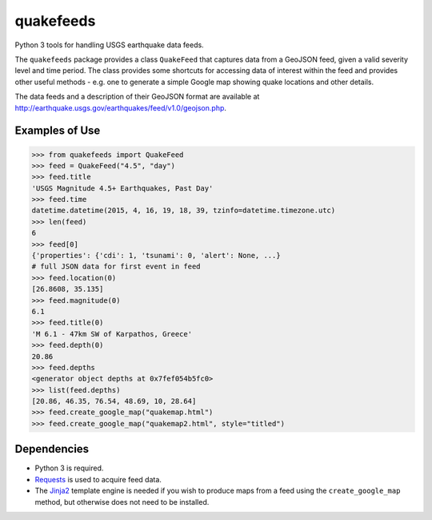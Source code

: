 quakefeeds
==========

Python 3 tools for handling USGS earthquake data feeds.

The ``quakefeeds`` package provides a class ``QuakeFeed`` that captures data
from a GeoJSON feed, given a valid severity level and time period.
The class provides some shortcuts for accessing data of interest within
the feed and provides other useful methods - e.g. one to generate a simple
Google map showing quake locations and other details.

The data feeds and a description of their GeoJSON format are available at
http://earthquake.usgs.gov/earthquakes/feed/v1.0/geojson.php.

Examples of Use
---------------

.. code-block:: python

   >>> from quakefeeds import QuakeFeed
   >>> feed = QuakeFeed("4.5", "day")
   >>> feed.title
   'USGS Magnitude 4.5+ Earthquakes, Past Day'
   >>> feed.time
   datetime.datetime(2015, 4, 16, 19, 18, 39, tzinfo=datetime.timezone.utc)
   >>> len(feed)
   6
   >>> feed[0]
   {'properties': {'cdi': 1, 'tsunami': 0, 'alert': None, ...}
   # full JSON data for first event in feed
   >>> feed.location(0)
   [26.8608, 35.135]
   >>> feed.magnitude(0)
   6.1
   >>> feed.title(0)
   'M 6.1 - 47km SW of Karpathos, Greece'
   >>> feed.depth(0)
   20.86
   >>> feed.depths
   <generator object depths at 0x7fef054b5fc0>
   >>> list(feed.depths)
   [20.86, 46.35, 76.54, 48.69, 10, 28.64]
   >>> feed.create_google_map("quakemap.html")
   >>> feed.create_google_map("quakemap2.html", style="titled")


Dependencies
------------

* Python 3 is required.

* Requests_ is used to acquire feed data.

* The Jinja2_ template engine is needed if you wish to produce maps from
  a feed using the ``create_google_map`` method, but otherwise does not
  need to be installed.


.. _Requests: http://python-requests.org
.. _Jinja2: http://jinja.pocoo.org
